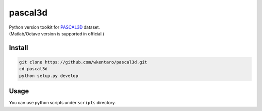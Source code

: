 pascal3d
========

| Python version toolkit for `PASCAL3D <http://cvgl.stanford.edu/projects/pascal3d.html>`_ dataset.
| (Matlab/Octave version is supported in official.)


Install
-------

.. code-block:: bash

  git clone https://github.com/wkentaro/pascal3d.git
  cd pascal3d
  python setup.py develop


Usage
-----

You can use python scripts under ``scripts`` directory.
